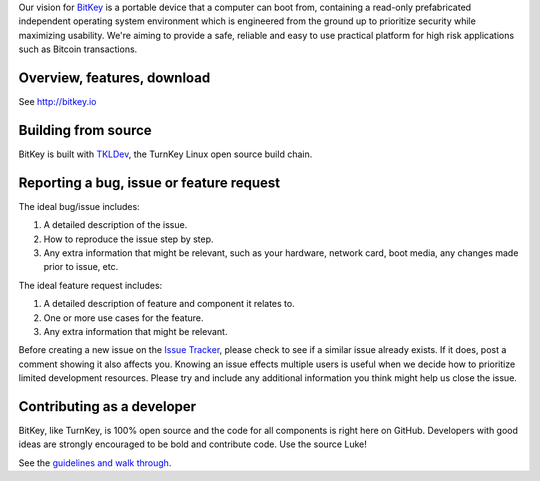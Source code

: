 Our vision for `BitKey`_ is a portable device that a computer can boot from,
containing a read-only prefabricated independent operating system environment
which is engineered from the ground up to prioritize security while maximizing
usability. We're aiming to provide a safe, reliable and easy to use practical
platform for high risk applications such as Bitcoin transactions.

Overview, features, download
----------------------------

See http://bitkey.io

Building from source
--------------------

BitKey is built with `TKLDev`_, the TurnKey Linux open source build
chain.

Reporting a bug, issue or feature request
-----------------------------------------

The ideal bug/issue includes:

1) A detailed description of the issue.
2) How to reproduce the issue step by step.
3) Any extra information that might be relevant, such as your hardware,
   network card, boot media, any changes made prior to issue, etc.

The ideal feature request includes:

1) A detailed description of feature and component it relates to.
2) One or more use cases for the feature.
3) Any extra information that might be relevant.

Before creating a new issue on the `Issue Tracker`_, please check to see
if a similar issue already exists. If it does, post a comment showing it
also affects you.  Knowing an issue effects multiple users is useful
when we decide how to prioritize limited development resources. Please
try and include any additional information you think might help us close
the issue.

Contributing as a developer
---------------------------

BitKey, like TurnKey, is 100% open source and the code for all
components is right here on GitHub.  Developers with good ideas are
strongly encouraged to be bold and contribute code. Use the source Luke!

See the `guidelines and walk through`_.


.. _BitKey: http://bitkey.io
.. _TKLDev: http://www.turnkeylinux.org/tkldev
.. _Issue Tracker: https://github.com/bitkey/bitkey/issues/
.. _guidelines and walk through: https://github.com/turnkeylinux/tracker/blob/master/GITFLOW.rst

